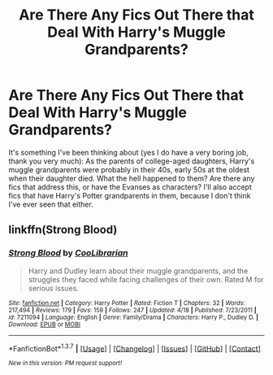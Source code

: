 #+TITLE: Are There Any Fics Out There that Deal With Harry's Muggle Grandparents?

* Are There Any Fics Out There that Deal With Harry's Muggle Grandparents?
:PROPERTIES:
:Author: MeijiHao
:Score: 10
:DateUnix: 1462372633.0
:DateShort: 2016-May-04
:FlairText: Request
:END:
It's something I've been thinking about (yes I do have a very boring job, thank you very much): As the parents of college-aged daughters, Harry's muggle grandparents were probably in their 40s, early 50s at the oldest when their daughter died. What the hell happened to them? Are there any fics that address this, or have the Evanses as characters? I'll also accept fics that have Harry's Potter grandparents in them, because I don't think I've ever seen that either.


** linkffn(Strong Blood)
:PROPERTIES:
:Author: Averant
:Score: 2
:DateUnix: 1462405261.0
:DateShort: 2016-May-05
:END:

*** [[http://www.fanfiction.net/s/7211094/1/][*/Strong Blood/*]] by [[https://www.fanfiction.net/u/2169406/CooLibrarian][/CooLibrarian/]]

#+begin_quote
  Harry and Dudley learn about their muggle grandparents, and the struggles they faced while facing challenges of their own. Rated M for serious issues.
#+end_quote

^{/Site/: [[http://www.fanfiction.net/][fanfiction.net]] *|* /Category/: Harry Potter *|* /Rated/: Fiction T *|* /Chapters/: 32 *|* /Words/: 217,494 *|* /Reviews/: 179 *|* /Favs/: 159 *|* /Follows/: 247 *|* /Updated/: 4/18 *|* /Published/: 7/23/2011 *|* /id/: 7211094 *|* /Language/: English *|* /Genre/: Family/Drama *|* /Characters/: Harry P., Dudley D. *|* /Download/: [[http://www.p0ody-files.com/ff_to_ebook/ffn-bot/index.php?id=7211094&source=ff&filetype=epub][EPUB]] or [[http://www.p0ody-files.com/ff_to_ebook/ffn-bot/index.php?id=7211094&source=ff&filetype=mobi][MOBI]]}

--------------

*FanfictionBot*^{1.3.7} *|* [[[https://github.com/tusing/reddit-ffn-bot/wiki/Usage][Usage]]] | [[[https://github.com/tusing/reddit-ffn-bot/wiki/Changelog][Changelog]]] | [[[https://github.com/tusing/reddit-ffn-bot/issues/][Issues]]] | [[[https://github.com/tusing/reddit-ffn-bot/][GitHub]]] | [[[https://www.reddit.com/message/compose?to=%2Fu%2Ftusing][Contact]]]

^{/New in this version: PM request support!/}
:PROPERTIES:
:Author: FanfictionBot
:Score: 1
:DateUnix: 1462405285.0
:DateShort: 2016-May-05
:END:
